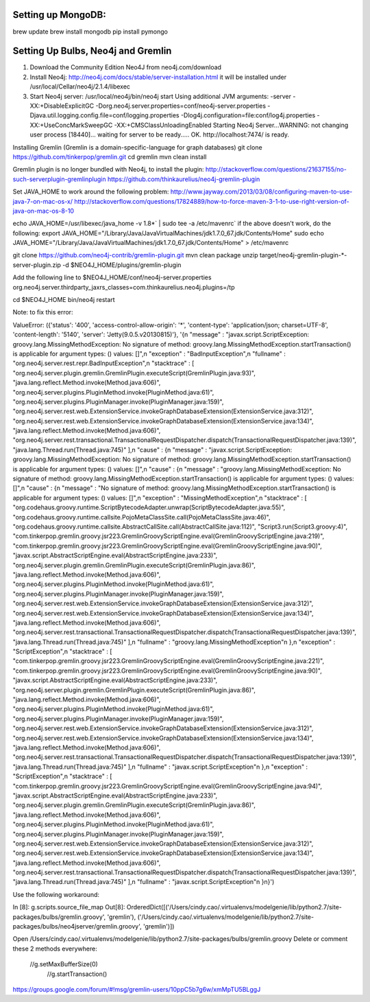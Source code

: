 Setting up MongoDB: 
==================
brew update
brew install mongodb
pip install pymongo



Setting Up Bulbs, Neo4j and Gremlin
===================================
1. Download the Community Edition Neo4J from neo4j.com/download

2. Install Neo4j: 
   http://neo4j.com/docs/stable/server-installation.html
   it will be installed under /usr/local/Cellar/neo4j/2.1.4/libexec

3. Start Neo4j server: 
   /usr/local/neo4j/bin/neo4j start
   Using additional JVM arguments:  -server -XX:+DisableExplicitGC -Dorg.neo4j.server.properties=conf/neo4j-server.properties -Djava.util.logging.config.file=conf/logging.properties -Dlog4j.configuration=file:conf/log4j.properties -XX:+UseConcMarkSweepGC -XX:+CMSClassUnloadingEnabled
   Starting Neo4j Server...WARNING: not changing user
   process [18440]... waiting for server to be ready..... OK.
   http://localhost:7474/ is ready.

Installing Gremlin (Gremlin is a domain-specific-language for graph databases)
git clone https://github.com/tinkerpop/gremlin.git
cd gremlin
mvn clean install

Gremlin plugin is no longer bundled with Neo4j, to install the plugin: 
http://stackoverflow.com/questions/21637155/no-such-serverplugin-gremlinplugin
https://github.com/thinkaurelius/neo4j-gremlin-plugin

Set JAVA_HOME to work around the following problem: 
http://www.jayway.com/2013/03/08/configuring-maven-to-use-java-7-on-mac-os-x/
http://stackoverflow.com/questions/17824889/how-to-force-maven-3-1-to-use-right-version-of-java-on-mac-os-8-10

echo JAVA_HOME=/usr/libexec/java_home -v 1.8*` | sudo tee -a /etc/mavenrc`
if the above doesn't work, do the following: 
export JAVA_HOME="/Library/Java/JavaVirtualMachines/jdk1.7.0_67.jdk/Contents/Home"
sudo echo JAVA_HOME="/Library/Java/JavaVirtualMachines/jdk1.7.0_67.jdk/Contents/Home" > /etc/mavenrc

git clone https://github.com/neo4j-contrib/gremlin-plugin.git
mvn clean package
unzip target/neo4j-gremlin-plugin-*-server-plugin.zip -d $NEO4J_HOME/plugins/gremlin-plugin

Add the following line to $NEO4J_HOME/conf/neo4j-server.properties
org.neo4j.server.thirdparty_jaxrs_classes=com.thinkaurelius.neo4j.plugins=/tp

cd $NEO4J_HOME
bin/neo4j restart


Note: to fix this error: 

ValueError: ({'status': '400', 'access-control-allow-origin': '*', 'content-type': 'application/json; charset=UTF-8', 'content-length': '5140', 'server': 'Jetty(9.0.5.v20130815)'}, '{\n  "message" : "javax.script.ScriptException: groovy.lang.MissingMethodException: No signature of method: groovy.lang.MissingMethodException.startTransaction() is applicable for argument types: () values: []",\n  "exception" : "BadInputException",\n  "fullname" : "org.neo4j.server.rest.repr.BadInputException",\n  "stacktrace" : [ "org.neo4j.server.plugin.gremlin.GremlinPlugin.executeScript(GremlinPlugin.java:93)", "java.lang.reflect.Method.invoke(Method.java:606)", "org.neo4j.server.plugins.PluginMethod.invoke(PluginMethod.java:61)", "org.neo4j.server.plugins.PluginManager.invoke(PluginManager.java:159)", "org.neo4j.server.rest.web.ExtensionService.invokeGraphDatabaseExtension(ExtensionService.java:312)", "org.neo4j.server.rest.web.ExtensionService.invokeGraphDatabaseExtension(ExtensionService.java:134)", "java.lang.reflect.Method.invoke(Method.java:606)", "org.neo4j.server.rest.transactional.TransactionalRequestDispatcher.dispatch(TransactionalRequestDispatcher.java:139)", "java.lang.Thread.run(Thread.java:745)" ],\n  "cause" : {\n    "message" : "javax.script.ScriptException: groovy.lang.MissingMethodException: No signature of method: groovy.lang.MissingMethodException.startTransaction() is applicable for argument types: () values: []",\n    "cause" : {\n      "message" : "groovy.lang.MissingMethodException: No signature of method: groovy.lang.MissingMethodException.startTransaction() is applicable for argument types: () values: []",\n      "cause" : {\n        "message" : "No signature of method: groovy.lang.MissingMethodException.startTransaction() is applicable for argument types: () values: []",\n        "exception" : "MissingMethodException",\n        "stacktrace" : [ "org.codehaus.groovy.runtime.ScriptBytecodeAdapter.unwrap(ScriptBytecodeAdapter.java:55)", "org.codehaus.groovy.runtime.callsite.PojoMetaClassSite.call(PojoMetaClassSite.java:46)", "org.codehaus.groovy.runtime.callsite.AbstractCallSite.call(AbstractCallSite.java:112)", "Script3.run(Script3.groovy:4)", "com.tinkerpop.gremlin.groovy.jsr223.GremlinGroovyScriptEngine.eval(GremlinGroovyScriptEngine.java:219)", "com.tinkerpop.gremlin.groovy.jsr223.GremlinGroovyScriptEngine.eval(GremlinGroovyScriptEngine.java:90)", "javax.script.AbstractScriptEngine.eval(AbstractScriptEngine.java:233)", "org.neo4j.server.plugin.gremlin.GremlinPlugin.executeScript(GremlinPlugin.java:86)", "java.lang.reflect.Method.invoke(Method.java:606)", "org.neo4j.server.plugins.PluginMethod.invoke(PluginMethod.java:61)", "org.neo4j.server.plugins.PluginManager.invoke(PluginManager.java:159)", "org.neo4j.server.rest.web.ExtensionService.invokeGraphDatabaseExtension(ExtensionService.java:312)", "org.neo4j.server.rest.web.ExtensionService.invokeGraphDatabaseExtension(ExtensionService.java:134)", "java.lang.reflect.Method.invoke(Method.java:606)", "org.neo4j.server.rest.transactional.TransactionalRequestDispatcher.dispatch(TransactionalRequestDispatcher.java:139)", "java.lang.Thread.run(Thread.java:745)" ],\n        "fullname" : "groovy.lang.MissingMethodException"\n      },\n      "exception" : "ScriptException",\n      "stacktrace" : [ "com.tinkerpop.gremlin.groovy.jsr223.GremlinGroovyScriptEngine.eval(GremlinGroovyScriptEngine.java:221)", "com.tinkerpop.gremlin.groovy.jsr223.GremlinGroovyScriptEngine.eval(GremlinGroovyScriptEngine.java:90)", "javax.script.AbstractScriptEngine.eval(AbstractScriptEngine.java:233)", "org.neo4j.server.plugin.gremlin.GremlinPlugin.executeScript(GremlinPlugin.java:86)", "java.lang.reflect.Method.invoke(Method.java:606)", "org.neo4j.server.plugins.PluginMethod.invoke(PluginMethod.java:61)", "org.neo4j.server.plugins.PluginManager.invoke(PluginManager.java:159)", "org.neo4j.server.rest.web.ExtensionService.invokeGraphDatabaseExtension(ExtensionService.java:312)", "org.neo4j.server.rest.web.ExtensionService.invokeGraphDatabaseExtension(ExtensionService.java:134)", "java.lang.reflect.Method.invoke(Method.java:606)", "org.neo4j.server.rest.transactional.TransactionalRequestDispatcher.dispatch(TransactionalRequestDispatcher.java:139)", "java.lang.Thread.run(Thread.java:745)" ],\n      "fullname" : "javax.script.ScriptException"\n    },\n    "exception" : "ScriptException",\n    "stacktrace" : [ "com.tinkerpop.gremlin.groovy.jsr223.GremlinGroovyScriptEngine.eval(GremlinGroovyScriptEngine.java:94)", "javax.script.AbstractScriptEngine.eval(AbstractScriptEngine.java:233)", "org.neo4j.server.plugin.gremlin.GremlinPlugin.executeScript(GremlinPlugin.java:86)", "java.lang.reflect.Method.invoke(Method.java:606)", "org.neo4j.server.plugins.PluginMethod.invoke(PluginMethod.java:61)", "org.neo4j.server.plugins.PluginManager.invoke(PluginManager.java:159)", "org.neo4j.server.rest.web.ExtensionService.invokeGraphDatabaseExtension(ExtensionService.java:312)", "org.neo4j.server.rest.web.ExtensionService.invokeGraphDatabaseExtension(ExtensionService.java:134)", "java.lang.reflect.Method.invoke(Method.java:606)", "org.neo4j.server.rest.transactional.TransactionalRequestDispatcher.dispatch(TransactionalRequestDispatcher.java:139)", "java.lang.Thread.run(Thread.java:745)" ],\n    "fullname" : "javax.script.ScriptException"\n  }\n}')

Use the following workaround:

In [8]: g.scripts.source_file_map
Out[8]: OrderedDict([('/Users/cindy.cao/.virtualenvs/modelgenie/lib/python2.7/site-packages/bulbs/gremlin.groovy', 'gremlin'), ('/Users/cindy.cao/.virtualenvs/modelgenie/lib/python2.7/site-packages/bulbs/neo4jserver/gremlin.groovy', 'gremlin')])

Open /Users/cindy.cao/.virtualenvs/modelgenie/lib/python2.7/site-packages/bulbs/gremlin.groovy 
Delete or comment these 2 methods everywhere: 
  //g.setMaxBufferSize(0)
    //g.startTransaction()

https://groups.google.com/forum/#!msg/gremlin-users/10ppC5b7g6w/xmMpTU5BLggJ
